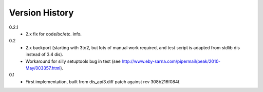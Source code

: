 ==========
Version History
==========

0.2.1
    * 2.x fix for code/bc/etc. info.

0.2
    * 2.x backport (starting with 3to2, but lots of manual work
      required, and test script is adapted from stdlib dis instead of
      3.4 dis).
    * Workaround for silly setuptools bug in test (see
      http://www.eby-sarna.com/pipermail/peak/2010-May/003357.html).

0.1
    * First implementation, built from dis_api3.diff patch against 
      rev 308b216f084f.
